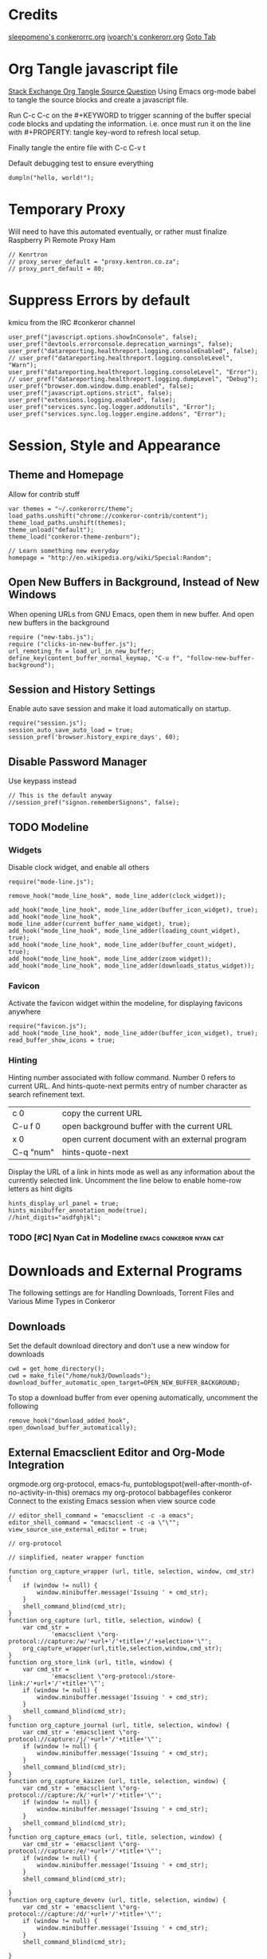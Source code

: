 * Credits
[[https://github.com/sleepomeno/conkerorrc/blob/master/conkerorrc.org][sleepomeno's conkerorrc.org]]
[[https://github.com/ivoarch/.dot-org-files/blob/master/conkeror.org][ivoarch's conkerorr.org]]
[[http://puntoblogspot.blogspot.com.es/2013/08/conkeror-go-to-buffer.html][Goto Tab]]
* Org Tangle javascript file
[[http://emacs.stackexchange.com/questions/13191/emacs-org-babel-how-to-specify-global-tangle-file-for-source-code-export][Stack Exchange Org Tangle Source Question]]
Using Emacs org-mode babel to tangle the source blocks and create a
javascript file.

Run C-c C-c on the #+KEYWORD to trigger scanning of the buffer special
code blocks and updating the information. i.e. once must run it on the
line with #+PROPERTY: tangle key-word to refresh local setup.

Finally tangle the entire file with C-c C-v t

#+PROPERTY: tangle "~/.conkerorrc/conkerorrc.js"
Default debugging test to ensure everything
#+BEGIN_SRC js2
dumpln("hello, world!");
#+END_SRC
* Temporary Proxy
Will need to have this automated eventually, or rather must finalize
Raspberry Pi Remote Proxy Ham
#+BEGIN_SRC js2
// Kenrtron
// proxy_server_default = "proxy.kentron.co.za";
// proxy_port_default = 80;
#+END_SRC
* Suppress Errors by default
  kmicu from the IRC #conkeror channel
#+BEGIN_SRC js2
user_pref("javascript.options.showInConsole", false);
user_pref("devtools.errorconsole.deprecation_warnings", false);
user_pref("datareporting.healthreport.logging.consoleEnabled", false);
// user_pref("datareporting.healthreport.logging.consoleLevel", "Warn");
user_pref("datareporting.healthreport.logging.consoleLevel", "Error");
// user_pref("datareporting.healthreport.logging.dumpLevel", "Debug");
user_pref("browser.dom.window.dump.enabled", false);
user_pref("javascript.options.strict", false);
user_pref("extensions.logging.enabled", false);
user_pref("services.sync.log.logger.addonutils", "Error");
user_pref("services.sync.log.logger.engine.addons", "Error");
#+END_SRC
* Session, Style and Appearance
** Theme and Homepage
Allow for contrib stuff
#+BEGIN_SRC js2
var themes = "~/.conkerorrc/theme";
load_paths.unshift("chrome://conkeror-contrib/content");
theme_load_paths.unshift(themes);
theme_unload("default");
theme_load("conkeror-theme-zenburn");

// Learn something new everyday
homepage = "http://en.wikipedia.org/wiki/Special:Random";
#+END_SRC
** Open New Buffers in Background, Instead of New Windows
When opening URLs from GNU Emacs, open them in new buffer.
And open new buffers in the background
#+BEGIN_SRC js2
require ("new-tabs.js");
require ("clicks-in-new-buffer.js");
url_remoting_fn = load_url_in_new_buffer;
define_key(content_buffer_normal_keymap, "C-u f", "follow-new-buffer-background");
#+END_SRC
** Session and History Settings
Enable auto save session and make it load automatically on startup.
#+BEGIN_SRC js2
require("session.js");
session_auto_save_auto_load = true;
session_pref('browser.history_expire_days', 60);
#+END_SRC
** Disable Password Manager
Use keypass instead
#+BEGIN_SRC js2
// This is the default anyway
//session_pref("signon.rememberSignons", false);
#+END_SRC
** TODO Modeline
*** Widgets
Disable clock widget, and enable all others
#+BEGIN_SRC js2
require("mode-line.js");

remove_hook("mode_line_hook", mode_line_adder(clock_widget));

add_hook("mode_line_hook", mode_line_adder(buffer_icon_widget), true);
add_hook("mode_line_hook", mode_line_adder(current_buffer_name_widget), true);
add_hook("mode_line_hook", mode_line_adder(loading_count_widget), true);
add_hook("mode_line_hook", mode_line_adder(buffer_count_widget), true);
add_hook("mode_line_hook", mode_line_adder(zoom_widget));
add_hook("mode_line_hook", mode_line_adder(downloads_status_widget));
#+END_SRC
*** Favicon
Activate the favicon widget within the modeline, for displaying
favicons anywhere
#+BEGIN_SRC js2
require("favicon.js");
add_hook("mode_line_hook", mode_line_adder(buffer_icon_widget), true);
read_buffer_show_icons = true;
#+END_SRC
*** Hinting
Hinting number associated with follow command. Number 0 refers to
current URL. And hints-quote-next permits entry of number character as
search refinement text.

| c 0       | copy the current URL                           |
| C-u f 0   | open background buffer with the current URL    |
| x 0       | open current document with an external program |
| C-q "num" | hints-quote-next                               |

Display the URL of a link in hints mode as well as any information
about the currently selected link.
Uncomment the line below to enable home-row letters as hint digits
#+BEGIN_SRC js2
hints_display_url_panel = true;
hints_minibuffer_annotation_mode(true);
//hint_digits="asdfghjkl";
#+END_SRC
*** TODO [#C] Nyan Cat in Modeline                  :emacs:conkeror:nyan:cat:
* Downloads and External Programs
The following settings are for Handling Downloads, Torrent Files and
Various Mime Types in Conkeror
** Downloads
Set the default download directory and don't use a new window for
downloads
#+BEGIN_SRC js2
cwd = get_home_directory();
cwd = make_file("/home/nuk3/Downloads");
download_buffer_automatic_open_target=OPEN_NEW_BUFFER_BACKGROUND;
#+END_SRC
To stop a download buffer from ever opening automatically, uncomment
the following
#+BEGIN_SRC js2
remove_hook("download_added_hook", open_download_buffer_automatically);
#+END_SRC
** External Emacsclient Editor and Org-Mode Integration
orgmode.org org-protocol, emacs-fu,
puntoblogspot(well-after-month-of-no-activity-in-this) oremacs my
org-protocol babbagefiles conkeror
Connect to the existing Emacs session when view source code
#+BEGIN_SRC js2
// editor_shell_command = "emacsclient -c -a emacs";
editor_shell_command = "emacsclient -c -a \"\"";
view_source_use_external_editor = true;

// org-protocol

// simplified, neater wrapper function

function org_capture_wrapper (url, title, selection, window, cmd_str) {
    if (window != null) {
        window.minibuffer.message('Issuing ' + cmd_str);
    }
    shell_command_blind(cmd_str);
}
function org_capture (url, title, selection, window) {
    var cmd_str =
            'emacsclient \"org-protocol://capture:/w/'+url+'/'+title+'/'+selection+'\"';
    org_capture_wrapper(url,title,selection,window,cmd_str);
}
function org_store_link (url, title, window) {
    var cmd_str =
            'emacsclient \"org-protocol:/store-link:/'+url+'/'+title+'\"';
    if (window != null) {
        window.minibuffer.message('Issuing ' + cmd_str);
    }
    shell_command_blind(cmd_str);
}
function org_capture_journal (url, title, selection, window) {
    var cmd_str = 'emacsclient \"org-protocol://capture:/j/'+url+'/'+title+'\"';
    if (window != null) {
        window.minibuffer.message('Issuing ' + cmd_str);
    }
    shell_command_blind(cmd_str);
}
function org_capture_kaizen (url, title, selection, window) {
    var cmd_str = 'emacsclient \"org-protocol://capture:/k/'+url+'/'+title+'\"';
    if (window != null) {
        window.minibuffer.message('Issuing ' + cmd_str);
    }
    shell_command_blind(cmd_str);
}
function org_capture_emacs (url, title, selection, window) {
    var cmd_str = 'emacsclient \"org-protocol://capture:/e/'+url+'/'+title+'\"';
    if (window != null) {
        window.minibuffer.message('Issuing ' + cmd_str);
    }
    shell_command_blind(cmd_str);

}
function org_capture_devenv (url, title, selection, window) {
    var cmd_str = 'emacsclient \"org-protocol://capture:/d/'+url+'/'+title+'\"';
    if (window != null) {
        window.minibuffer.message('Issuing ' + cmd_str);
    }
    shell_command_blind(cmd_str);

}
function org_capture_code (url, title, selection, window) {
    var cmd_str = 'emacsclient \"org-protocol://capture:/p/'+url+'/'+title+'\"';
    if (window != null) {
        window.minibuffer.message('Issuing ' + cmd_str);
    }
    shell_command_blind(cmd_str);

}
function org_capture_course (url, title, selection, window) {
    var cmd_str = 'emacsclient \"org-protocol://capture:/c/'+url+'/'+title+'\"';
    if (window != null) {
        window.minibuffer.message('Issuing ' + cmd_str);
    }
    shell_command_blind(cmd_str);

}
function org_capture_monopoly (url, title, selection, window) {
    var cmd_str = 'emacsclient \"org-protocol://capture:/m/'+url+'/'+title+'\"';
    if (window != null) {
        window.minibuffer.message('Issuing ' + cmd_str);
    }
    shell_command_blind(cmd_str);

}
interactive("org-capture", "Clip URL, title and selection to capture via org-protocol",
            function (I) {
                org_capture(encodeURIComponent(I.buffer.display_url_string),
                                 encodeURIComponent(I.buffer.document.title),
                                 encodeURIComponent(I.buffer.top_frame.getSelection()),
                                 I.window);
            });
interactive("org-store-link", "Stores [[url][title]] as org link and copies url to emacs kill ring",
            function (I) {
                org_store_link(encodeURIComponent(I.buffer.display_url_string),
                               encodeURIComponent(I.buffer.document.title),
                               I.window);
            });
interactive("org-capture-journal", "Journal",
            function (I) {
                org_capture_journal(encodeURIComponent(I.buffer.display_url_string),
                                 encodeURIComponent(I.buffer.document.title),
                                 encodeURIComponent(I.buffer.top_frame.getSelection()),
                                 I.window);
            });
interactive("org-capture-kaizen", "Kaizen - Self Enlightenment",
            function (I) {
                org_capture_kaizen(encodeURIComponent(I.buffer.display_url_string),
                                 encodeURIComponent(I.buffer.document.title),
                                 encodeURIComponent(I.buffer.top_frame.getSelection()),
                                 I.window);
            });
interactive("org-capture-emacs", "Emacs",
            function (I) {
                org_capture_emacs(encodeURIComponent(I.buffer.display_url_string),
                                 encodeURIComponent(I.buffer.document.title),
                                 encodeURIComponent(I.buffer.top_frame.getSelection()),
                                 I.window);
            });
interactive("org-capture-devenv", "Development Environment",
            function (I) {
                org_capture_devenv(encodeURIComponent(I.buffer.display_url_string),
                                 encodeURIComponent(I.buffer.document.title),
                                 encodeURIComponent(I.buffer.top_frame.getSelection()),
                                 I.window);
            });
interactive("org-capture-code", "Programming and Code",
            function (I) {
                org_capture_code(encodeURIComponent(I.buffer.display_url_string),
                                 encodeURIComponent(I.buffer.document.title),
                                 encodeURIComponent(I.buffer.top_frame.getSelection()),
                                 I.window);
            });
interactive("org-capture-course", "Chow Course",
            function (I) {
                org_capture_course(encodeURIComponent(I.buffer.display_url_string),
                                 encodeURIComponent(I.buffer.document.title),
                                 encodeURIComponent(I.buffer.top_frame.getSelection()),
                                 I.window);
            });
interactive("org-capture-monopoly", "Monopolize the 1%",
            function (I) {
                org_capture_monopoly(encodeURIComponent(I.buffer.display_url_string),
                                 encodeURIComponent(I.buffer.document.title),
                                 encodeURIComponent(I.buffer.top_frame.getSelection()),
                                 I.window);
            });

#+END_SRC
** Automatically Associate Files Types
*** Pdf Files
#+BEGIN_SRC js2
content_handlers.set("application/pdf", content_handler_open_default_viewer);
external_content_handlers.set("application/pdf", "evince");
#+END_SRC
*** Office Documents
#+BEGIN_SRC js2
external_content_handlers.set(
    "application/vnd.ms-excel",
    "libreoffice"
);
external_content_handlers.set(
    "application/vnd.openxmlformats-officedocument.wordprocessingml.document",
    "libreoffice"
);
external_content_handlers.set(
    "application/vnd.openxmlformats-officedocument.presentationml.presentation",
    "libreoffice"
);
external_content_handlers.set(
    "application/vnd.openxmlformats-officedocument.spreadsheetml.sheet",
    "libreoffice"
);
#+END_SRC
*** TODO Magnet Links and Torrent Files
#+BEGIN_SRC js2
//set_protocol_handler("magnet", find_file_in_path("deluge-gtk"));
//content_handlers.set("application/x-bittorrent", content_handler_open);
//external_content_handlers.set("application/x-bittorrent", "deluge-gtk");
content_handlers.set("application/x-bittorrent", content_handler_save);
#+END_SRC
*** TODO Emacs mu4e Mail Handler
#+BEGIN_SRC js2
set_protocol_handler("mailto", make_file("~/bin/handle-mailto"));
#+END_SRC
* Extensions
Disable extension compatibility checking, Allow installation of
extensions from any source and Enable security updates
#+BEGIN_SRC js2
session_pref('extensions.checkCompatibility', false);
session_pref("xpinstall.whitelist.required", false);
user_pref("extensions.checkUpdateSecurity", true);
#+END_SRC
** Firebug
#+BEGIN_SRC js2
/*define_variable("firebug_url",
    "http://getfirebug.com/releases/lite/1.2/firebug-lite-compressed.js");*/
define_variable("firebug_url",
    "http://getfirebug.com/releases/lite/1.4/firebug-lite.js");

function firebug (I) {
    var doc = I.buffer.document;
    var script = doc.createElement('script');
    script.setAttribute('type', 'text/javascript');
    script.setAttribute('type', firebug_url);
    script.setAttribute('type', 'firebug.init();');
    doc.body.appendChild(script);
}
interactive("firebug", "open firebug lite", firebug);
#+END_SRC
** Https-Everywhere
#+BEGIN_SRC js2
if ('@eff.org/https-everywhere;1' in Cc) {
    interactive("https-everywhere-options-dialog",
                "Open the HTTPS Everywhere options dialog.",
                function (I) {
                    window_watcher.openWindow(
                        null, "chrome://https-everywhere/content/preferences.xul",
                        "","chrome,titlebar,toolbar,centerscreen,resizable",null);
                });
}
#+END_SRC
** Adblock-Plus
#+BEGIN_SRC js2
require("adblockplus");
#+END_SRC
** Page-Modes
#+BEGIN_SRC js2
require("reddit");
require("gmail");
require("feedly");
require("twitter");
#+END_SRC
** Sqlite Manager
Needs the *sqlitemanager xpi* installed
#+BEGIN_SRC js2
interactive("sqlite-manager",
            "Open SQLite Manager window.",
            function (I) {
                make_chrome_window('chrome://SQLiteManager/content/sqlitemanager.xul');
            });
#+END_SRC
* BUSY Webjumps
  * NEED TO TEST MODE ACTIVATION *
[[http://conkeror.org/Webjumps][See Conkeror Webjumps List]]

Bookmarks and Smartlinks can be navigated using *g*, for by the short
string representing the webjump. In addition, SmartLinks can be suffix
with additional string parameters that are passed to the webjump URL
string with the *%s*  parameter replaced by the string.
** URL Completion
Use completion system for - bookmarks, webjumps and the
minibuffer. Separate functions to call history url completion
#+BEGIN_SRC js2
url_completion_use_history = false;
url_completion_use_bookmarks = true;
url_completion_use_webjumps = true;
minibuffer_auto_complete_default = true;
#+END_SRC
Separate history from webjumps and bookmarks. *h* and *H* are used to
find a URL from history in current buffer and in a new buffer
respectively.
#+BEGIN_SRC js2
define_browser_object_class(
    "history-url", null,
    function (I, prompt) {
        check_buffer (I.buffer, content_buffer);
        var result = yield I.buffer.window.minibuffer.read_url(
            $prompt = prompt, $use_webjumps = false, $use_history = true, $use_bookmarks = false);
        yield co_return (result);
    });

interactive("find-url-from-history",
            "Find a page from history in the current buffer",
            "find-url",
            $browser_object = browser_object_history_url);

interactive("find-url-from-history-new-buffer",
            "Find a page from history in a new buffer",
            "find-url-new-buffer",
            $browser_object = browser_object_history_url);

define_key(content_buffer_normal_keymap, "h", "find-url-from-history-new-buffer");
define_key(content_buffer_normal_keymap, "H", "find-url-from-history");
#+END_SRC
Make *duckduckgo* webjump the default action
#+BEGIN_SRC js2
read_url_handler_list = [read_url_make_default_webjump_handler("duckduckgo")];
#+END_SRC
** General Technical Queries
Will need to add scopius / journal search entry
Use *V* to vote on questions on StackExchange, StackOVerflow,
ServerFault, SuperUser, etc

#+BEGIN_SRC js2
define_webjump("linux-questions","http://www.linuxquestions.org/questions/");
define_webjump("gmane", "http://gmane.org/find.php?list=%s");
define_webjump("hackernews", "http://searchyc.com/%s", $alternative = "http://news.ycombinator.com/");
define_webjump("slashdot", "http://slashdot.org/search.pl?query=%s");
define_webjump("stackexchange", "http://stackexchange.com/search?q=%s", $alternative = "http://stackexchange.com/");
define_webjump("stackoverflow", "http://stackoverflow.com/search?q=%s", $alternative = "http://stackoverflow.com/");
define_webjump("superuser", "http://superuser.com/search?q=%s", $alternative = "http://superuser.com/");
#+END_SRC
*** Reddit
See reddit mode
Provides reddit mode cursor
| Binding | Reddit_Keymap              | Description                                 |
|---------+----------------------------+---------------------------------------------|
| j       | reddit-next                | Move cursor to next reddit entry or comment |
| J       | reddit-next-parent-comment |                                             |
| k       | reddit-prev                |                                             |
| K       | reddit-prev-parent-comment |                                             |
| h       | reddit-open-comments       |                                             |
| ,       | reddit-vote-up             |                                             |
| .       | reddit-vote-down           |                                             |
#+BEGIN_SRC js2
define_webjump("reddit", "http://www.reddit.com/search?q=%s", $alternative = "http://www.reddit.com/");
#+END_SRC
** Unix / Linux
#+BEGIN_SRC js2
define_webjump("stackexchange/linux", "http://unix-stackexchange.com/search?q=%s", $alternative="http://unix.stackexchange.com");
#+END_SRC
*** Arch Linux
#+BEGIN_SRC js2
define_webjump("arch/forums", "http://bbs.archlinux.org");
define_webjump("arch/wiki", "http://wiki.archlinux.org/index.php?search=%s");
define_webjump("arch/aur", "http://aur.archlinux.org/packages.php?O=0&K=%s");
define_webjump("arch/packages",
               "https://www.archlinux.org/packages/?sort=&q=%s&limit=50",
               $alternative="https://packages.archlinux.org");
#+END_SRC
*** Distrowatch
#+BEGIN_SRC js2
define_webjump("distrowatch", "http://distrowatch.com/table.php?distribution=%s");
#+END_SRC
** Programming
*** Emacs
#+BEGIN_SRC js2
define_webjump("emacswiki", "https://www.emacswiki.org/search?q=%s", $alternative="https://www.emacswiki.org/");
define_webjump("marmalade", "http://marmalade-repo.org/packages?q=%s");
#+END_SRC
**** TODO Org-Mode
Also conkeror tips must also be completed
#+BEGIN_SRC js2

#+END_SRC
*** Git
Use github-mode to install fallthrough bindings for github's keyboard
shortcuts as well as the following:
| Binding | Description                |
|---------+----------------------------|
| ?       | github-keyboard-shortcuts  |
| s       | github-focus-site-search   |
| /       | github-focus-issues-search |
|         |                            |

#+BEGIN_SRC js2
//require("github");
define_webjump("github", "http://github.com/search?q=%s&type=Everything");
#+END_SRC
*** Bash
#+BEGIN_SRC js2
define_webjump("bashfaq", "http://mywiki.wooledge.org/BashFAQ?action=fullsearch&context=180&value=%s&fullsearch=Text",
               $alternative = "http://mywiki.wooledge.org/BashFAQ");
define_webjump("cmdlinefu",
               function(term) {
                   return 'http://www.commandlinefu.com/commands/matching/' +
                       term.replace(/[^a-zA-Z0-9_\-]/g, '')
                       .replace(/[\s\-]+/g, '-') +
                       '/' + btoa(term);
               },
               $alternative = "http://www.commandlinefu.com/");
#+END_SRC
*** Common Lisp
#+BEGIN_SRC js2
define_webjump("clhs",
               "http://www.xach.com/clhs?q=%s",
               $alternative = "http://www.lispworks.com/documentation/HyperSpec/Front/index.htm");
define_webjump("cliki", "http://www.cliki.net/admin/search?words=%s");
#+END_SRC
*** Perl
#+BEGIN_SRC js2
define_webjump("perldoc", "http://perldoc.perl.org/search.html?q=%s");
define_webjump("cpan", "http://search.cpan.org/search?query=%s&mode=all");
define_webjump("metacpan", "https://metacpan.org/search?q=%s");
#+END_SRC
*** Python
#+BEGIN_SRC js2
define_webjump("python", "http://docs.python.org/search.html?q=%s");
define_webjump("python3", "http://docs.python.org/py3k/search.html?q=%s");
#+END_SRC
*** LaTeX
#+BEGIN_SRC js2
define_webjump("ctan/desc", "http://www.ctan.org/search/?search=%s&search_type=description");
define_webjump("ctan/file", "http://www.ctan.org/search/?search=%s&search_type=filename");
define_webjump("ctan/pack", "http://www.ctan.org/search/?search=%s&search_type=id");
define_webjump("ctan", "http://www.ctan.org/search/?search=%s&search_type=description&search_type=filename&search_type=id");
define_webjump("stackexchange/tex", "http://tex.stackexchange.com/search?q=%s", $alternative="http://tex.stackexchange.com");
#+END_SRC
** Search Engine
*** Google
#+BEGIN_SRC js2
//require("google-maps");
//require("page-modes/google-maps.js");
define_webjump("google/za", "http://www.google.co.za/webhp?#q=%s&tbs=ctr:countryZA&cr=countryZA", $alternative="http://www.google.co.za/");
define_webjump("image", "http://www.google.com/images?q=%s&safe=off", $alternative = "http://www.google.com/imghp?as_q=&safe=off");
#+END_SRC
** Wikipedia
#+BEGIN_SRC js2
require("page-modes/wikipedia.js");
//wikipedia_webjumps_format = "wp-%s"; // controls the webjump names. default "wikipedia-%s"
define_wikipedia_webjumps("en"); // For English
//require("wikipedia-didyoumean");
#+END_SRC
** Banking and Shopping
*** FNB
#+BEGIN_SRC js2
define_webjump("fnb", "https://www.fnb.co.za");
#+END_SRC
*** Amazon
#+BEGIN_SRC js2
define_webjump("amazon", "https://www.amazon.com/s/?url=search-alias%3Daps&field-keywords=%s", $alternative = "https://www.amazon.com/");
#+END_SRC
** Entertainment & Blogs
*** xkcd
#+BEGIN_SRC js
require("xkcd");
xkcd_add_title = true;
#+END_SRC
*** Youtube
#+BEGIN_SRC js2
define_webjump("youtube", "http://www.youtube.com/results?search_query=%s&search=Search");
#+END_SRC
*** Wordpress
#+BEGIN_SRC js2
define_webjump("wordpress", "http://wordpress.org/search/%s");
#+END_SRC
** Remove Unused Webjumps
#+BEGIN_SRC js2
var unused_webjumps = ['answers', 'creativecommons', 'lucky', 'yahoo'];

for (var i=0; i<unused_webjumps.length; i++) {
    delete webjumps[unused_webjumps[i]];
}
#+END_SRC
* Keyboard and Interface
** Ignore Caps Lock
#+BEGIN_SRC js2
key_bindings_ignore_capslock = true;
#+END_SRC
** Unbind Arrow Keys
#+BEGIN_SRC js2
undefine_key(content_buffer_normal_keymap, "up", "cmd_scrollLineUp");
undefine_key(content_buffer_normal_keymap, "down", "cmd_scrollLineDown");
undefine_key(content_buffer_normal_keymap, "left", "cmd_scrollLeft");
undefine_key(content_buffer_normal_keymap, "right", "cmd_scrollRight");
#+END_SRC
** Bind 1-0 Number Keys to Switch to Buffers 1-10
#+BEGIN_SRC js2
function define_switch_buffer_key (key, buf_num) {
    define_key(default_global_keymap, key,
               function (I) {
                   switch_to_buffer(I.window,
                                    I.window.buffers.get_buffer(buf_num));
               });
}
for (let i = 0; i < 10; ++i) {
    define_switch_buffer_key(String((i+1)%10), i);
}
#+END_SRC
** Client Redirects
Mechanism by which Conkeror can automatically perform a defined
redirection on configured urls and url patterns. I.e. used to "/skip/"
intermediary webpages when browsing and go straight to the content you
want
#+BEGIN_SRC js2
require("client-redirect");
#+END_SRC
define_client_redirect(name, transform...);
name - string naming redirect
transform... - may be function or RegEx
*** Google Images
Skips "/imgres" page at Google Images
#+BEGIN_SRC js2
define_client_redirect("google-images",
                       function (uri) {
                           return /(images|www)\.google\.com$/.test(uri.host)
                               && uri.filePath == "/imgres"
                               && regexp_exec(/imgurl=([^&]+)/, uri.query, 1);
                       });
#+END_SRC
*** Imgur
#+BEGIN_SRC js2
define_client_redirect("imgur",
                       build_url_regexp($domain = "imgur", $path = /.*/),
                       function (m) {
                           return m[0].replace("//", "//i.")+".jpg";
                       });
#+END_SRC
** Eye-Guide Scrolling
#+BEGIN_SRC js2
require('eye-guide.js');
define_key(content_buffer_normal_keymap, "space", "eye-guide-scroll-down");
define_key(content_buffer_normal_keymap, "back_space", "eye-guide-scroll-up");
#+END_SRC
** Conkeror Goto-Buffer
[[http://puntoblogspot.blogspot.com.es/2013/08/conkeror-go-to-buffer.html][Source]]
#+BEGIN_SRC js2
interactive("rgc-goto-buffer", "Switches to buffer (tab number)",
            function rgc_switch_to_buffer(I){
                var buff = yield I.minibuffer.read( $prompt = "Tab number?:");
                switch_to_buffer(I.window, I.window.buffers.get_buffer(buff-1));
            });
//define_key(content_buffer_normal_keymap, "M-g M-g", "rgc-goto-buffer");
define_key(content_buffer_normal_keymap, "C-x C-b", "rgc-goto-buffer");
#+END_SRC
** Confirm Quit / Kill Window
#+BEGIN_SRC js2
add_hook("window_before_close_hook",
         function () {
             var w = get_recent_conkeror_window();
             var result = (w == null) ||
                     "y" == (yield w.minibuffer.read_single_character_option(
                         $prompt = "Quit Conkeror? (y/n)",
                         $options = ["y", "n"]));
             yield co_return(result);
         });
#+END_SRC
** Restore Killed Buffer URL
#+BEGIN_SRC js2
var kill_buffer_original = kill_buffer_original || kill_buffer;

var killed_buffer_urls = [];

kill_buffer = function (buffer, force) {
    if (buffer.display_uri_string) {
        killed_buffer_urls.push(buffer.display_uri_string);
    }

    kill_buffer_original(buffer,force);
};

interactive("restore-killed-buffer-url", "Loads URL from a previously killed buffer",
            function restore_killed_buffer_url (I) {
                if (killed_buffer_urls.length !== 0) {
                    var url = yield I.minibuffer.read(
                        $prompt = "Restore killed url:",
                        $completer = new all_word_completer($completions = killed_buffer_urls),
                        $default_completion = killed_buffer_urls[killed_buffer_urls.length - 1],
                        $auto_complete = "url",
                        $auto_compete_initial = true,
                        $auto_complete_delay = 0,
                        $require_match = true);

                    load_url_in_new_buffer(url);
                } else {
                    I.window.minibuffer.message("No killed buffer urls");
                }
            });
#+END_SRC
** Clear Conkeror History
#+BEGIN_SRC js2
function history_clear () {
    var history = Cc["@mozilla.org/browser/nav-history-service;1"].getService(Ci.nsIBrowserHistory);
    history.removeAllPages();
}

interactive("history-clear", "Clear all history",
            history_clear);
#+END_SRC
** Reload Conkeror.rc Config
Bind this to C-c r
#+BEGIN_SRC js2
interactive("reload-config", "Reload conkerorrc",
            function(I) {
                load_rc();
                I.window.minibuffer.message("config reloaded");
            });
define_key(default_global_keymap, "C-c r", "reload-config");
#+END_SRC
** User Agent
User-agent is a string of text that browsers use to identify
themselves to websites when making request.
*** Firefox Compat Mode
#+BEGIN_SRC js2
session_pref("general.useragent.compatMode.firefox", true);
#+END_SRC
*** Per-Site User-Agent-Policy
This is to try to mitigate Malformed webpages
#+BEGIN_SRC js2
require("user-agent-policy");

user_agent_policy.define_policy("default",
                                user_agent_firefox(),
                                "images.google.com",
                                build_url_regexp($domain = /(.*\.)?google/, $path = /images|search\?tbm=isch/),
                                "plus.google.com");

user_agent_policy.define_policy("firefoxcompatmode",
                                "Mozilla/5.0 (X11; Linux x86_64; rv:35.0) Gecko/20100101 Firefox/35.0 conkeror/1.0pre1",
                               "de.eurosport.yahoo.com")
#+END_SRC
*** TODO [#C] User Agent Switcher                 :emacs:conkeror:user-agent:
#+BEGIN_SRC js2
/*var user_agents = { "conkeror": "Mozilla/5.0 (X11; Linux x86_64; rv:8.0.1) " +
                    "Gecko/20100101 conkeror/1.0pre",
                    "chromium": "Mozilla/5.0 (X11; U; Linux x86_64; en-US) " +
                    "AppleWebKit/534.3 (KHTML, like Gecko) Chrome/6.0.472.63" +
                    "Safari/534.3",
                    "firefox": "Mozilla/5.0 (X11; Linux x86_64; rv:8.0.1) " +
                    "Gecko/20100101 Firefox/8.0.1",
                    "android": "Mozilla/5.0 (Linux; U; Android 2.2; en-us; " +
                    "Nexus One Build/FRF91) AppleWebKit/533.1 (KHTML, like " +
                    "Gecko) Version/4.0 Mobile Safari/533.1"};
var agent_completer = prefix_completer($completions = Object.keys(user_agents));
interactive("user-agent", "Pick a user agent from the list of presets",
            function(I) {
                var ua = (yield I.window.minibuffer.read(
                    $prompt = "Agent:",
                    $completer = agent_completer));
                set_user_agent(user_agents[ua]);
            });
*/
#+END_SRC
** Reopen Closed Tabs
#+BEGIN_SRC js2
var my_killed_buffers = new Array();
// Save the URL of the current buffer before closing it.
interactive("my_save_url_then_kill_buffer",
            "Push URL of current buffer onto stack before closing it",
            function(I) {
                if(my_killed_buffers.length == 10){
                    my_killed_buffers.shift();
                    // Only store 10 most recently killed entries
                }
                my_killed_buffers.push(I.buffer.document.URL);
                kill_buffer(I.buffer);
            });
// Redefine kill buffer key
undefine_key(default_global_keymap, "q");
define_key(default_global_keymap, "q", "my_save_url_then_kill_buffer");
interactive("my_restore_last_killed_buffer",
            "Pop URL of last killed buffer from stack and open in new buffer.",
            function(I){
                if(my_killed_buffers.length > 0){
                    load_url_in_new_buffer(
                        my_killed_buffers[my_killed_buffers.length - 1], I.window);
                    my_killed_buffers.pop();
                }
            });
define_key(default_global_keymap, "Q", "my_restore_last_killed_buffer");
#+END_SRC
** Org-Protocol
#+BEGIN_SRC js2
define_key(content_buffer_normal_keymap, "C-c c w", "org-capture");
define_key(content_buffer_normal_keymap, "C-c c l", "org-store-link");
define_key(content_buffer_normal_keymap, "C-c c j", "org-capture-journal");
define_key(content_buffer_normal_keymap, "C-c c k", "org-capture-kaizen");
define_key(content_buffer_normal_keymap, "C-c c e", "org-capture-emacs");
define_key(content_buffer_normal_keymap, "C-c c d", "org-capture-devenv");
define_key(content_buffer_normal_keymap, "C-c c p", "org-capture-code");
define_key(content_buffer_normal_keymap, "C-c c c", "org-capture-course");
define_key(content_buffer_normal_keymap, "C-c c m", "org-capture-monopoly");
#+END_SRC
** Duplicate Buffers
#+BEGIN_SRC js2
interactive("duplicate-buffer", "Duplicate buffer",
            function (I) {
                browser_object_follow(I.buffer, OPEN_NEW_BUFFER, I.buffer.current_uri.spec);
            });
define_key(content_buffer_normal_keymap, "M-D", "duplicate-buffer");
#+END_SRC
* Completion of Configuration test
Do we make it to the end
#+BEGIN_SRC js2
dumpln("Conkerror.rc Parsed Successfully...");
#+END_SRC
